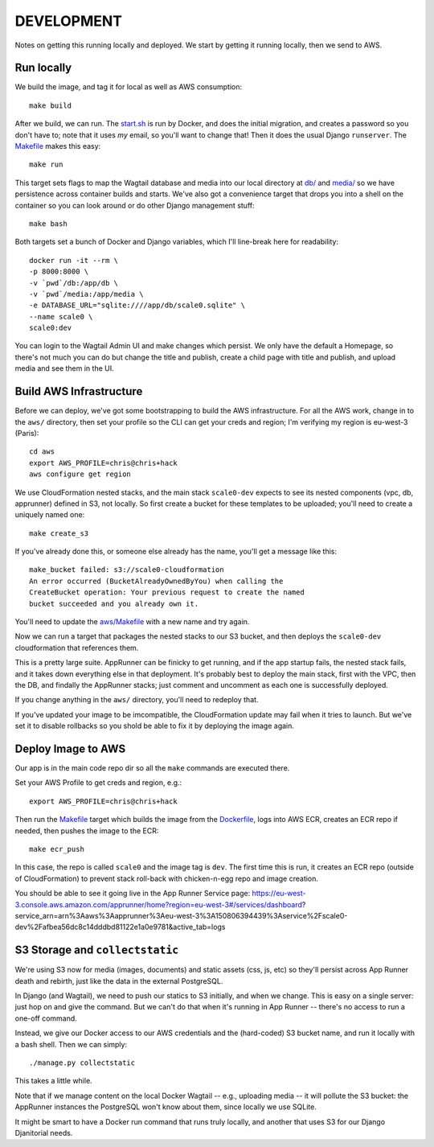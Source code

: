 =============
 DEVELOPMENT
=============

Notes on getting this running locally and deployed. We start by
getting it running locally, then we send to AWS.


Run locally
===========

We build the image, and tag it for local as well as AWS consumption::

  make build

After we build, we can run. The `<start.sh>`_ is run by Docker, and
does the initial migration, and creates a password so you don't have
to; note that it uses *my* email, so you'll want to change that! Then
it does the usual Django ``runserver``. The `<Makefile>`_ makes this
easy::

  make run

This target sets flags to map the Wagtail database and media into our
local directory at `<db/>`_ and `<media/>`_ so we have persistence
across container builds and starts. We've also got a convenience
target that drops you into a shell on the container so you can look
around or do other Django management stuff::

  make bash

Both targets set a bunch of Docker and Django variables, which I'll
line-break here for readability::

   docker run -it --rm \
   -p 8000:8000 \
   -v `pwd`/db:/app/db \
   -v `pwd`/media:/app/media \
   -e DATABASE_URL="sqlite:////app/db/scale0.sqlite" \
   --name scale0 \
   scale0:dev

You can login to the Wagtail Admin UI and make changes which persist.
We only have the default a Homepage, so there's not much you can do
but change the title and publish, create a child page with title and
publish, and upload media and see them in the UI.


Build AWS Infrastructure
========================

Before we can deploy, we've got some bootstrapping to build the AWS
infrastructure. For all the AWS work, change in to the ``aws/``
directory, then set your profile so the CLI can get your creds and
region; I'm verifying my region is eu-west-3 (Paris)::

  cd aws
  export AWS_PROFILE=chris@chris+hack
  aws configure get region

We use CloudFormation nested stacks, and the main stack ``scale0-dev``
expects to see its nested components (vpc, db, apprunner) defined in
S3, not locally. So first create a bucket for these templates to be
uploaded; you'll need to create a uniquely named one::

  make create_s3

If you've already done this, or someone else already has the name,
you'll get a message like this::

  make_bucket failed: s3://scale0-cloudformation
  An error occurred (BucketAlreadyOwnedByYou) when calling the
  CreateBucket operation: Your previous request to create the named
  bucket succeeded and you already own it.

You'll need to  update the `<aws/Makefile>`_ with a new name and try again.

Now we can run a target that packages the nested stacks to our S3
bucket, and then deploys the ``scale0-dev`` cloudformation that
references them.

This is a pretty large suite. AppRunner can be finicky to get running,
and if the app startup fails, the nested stack fails, and it takes
down everything else in that deployment. It's probably best to deploy
the main stack, first with the VPC, then the DB, and findally the
AppRunner stacks; just comment and uncomment as each one is
successfully deployed.

If you change anything in the ``aws/`` directory, you'll need to
redeploy that.

If you've updated your image to be imcompatible, the CloudFormation
update may fail when it tries to launch. But we've set it to disable
rollbacks so you shold be able to fix it by deploying the image again.


Deploy Image to AWS
===================

Our app is in the main code repo dir so all the ``make`` commands are
executed there.

Set your AWS Profile to get creds and region, e.g.::

  export AWS_PROFILE=chris@chris+hack

Then run the `<Makefile>`_ target which builds the image from
the `<Dockerfile>`_, logs into AWS ECR, creates an ECR repo if needed,
then pushes the image to the ECR::

  make ecr_push

In this case, the repo is called ``scale0`` and the image tag is
``dev``. The first time this is run, it creates an ECR repo (outside
of CloudFormation) to prevent stack roll-back with chicken-n-egg repo
and image creation.

You should be able to see it going live in the App Runner Service page:
https://eu-west-3.console.aws.amazon.com/apprunner/home?region=eu-west-3#/services/dashboard?service_arn=arn%3Aaws%3Aapprunner%3Aeu-west-3%3A150806394439%3Aservice%2Fscale0-dev%2Fafbea56dc8c14dddbd81122e1a0e9781&active_tab=logs


S3 Storage and ``collectstatic``
================================

We're using S3 now for media (images, documents) and static assets
(css, js, etc) so they'll persist across App Runner death and rebirth,
just like the data in the external PostgreSQL.

In Django (and Wagtail), we need to push our statics to S3 initially,
and when we change. This is easy on a single server: just hop on and
give the command. But we can't do that when it's running in App Runner
-- there's no access to run a one-off command.

Instead, we give our Docker access to our AWS credentials and the
(hard-coded) S3 bucket name, and run it locally with a bash shell.
Then we can simply::

  ./manage.py collectstatic

This takes a little while.

Note that if we manage content on the local Docker Wagtail -- e.g.,
uploading media -- it will pollute the S3 bucket: the AppRunner
instances the PostgreSQL won't know about them, since locally we use
SQLite.

It might be smart to have a Docker run command that runs truly
locally, and another that uses S3 for our Django Djanitorial needs.
